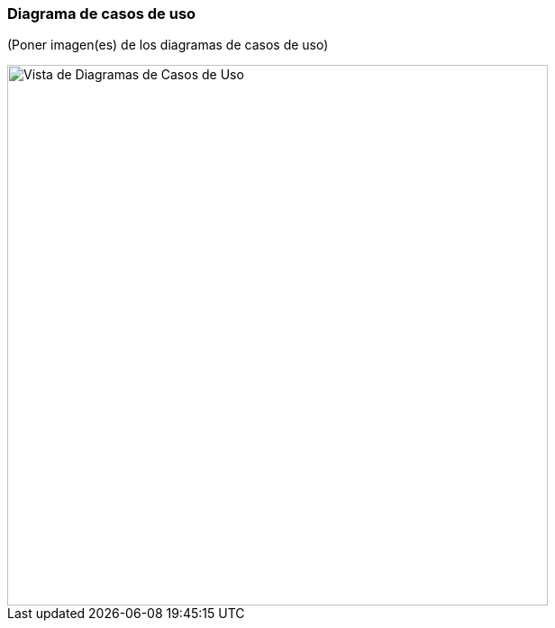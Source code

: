 === Diagrama de casos de uso

(Poner imagen(es) de los diagramas de casos de uso)

image::useCase.png[Vista de Diagramas de Casos de Uso, width=600, align=center]

